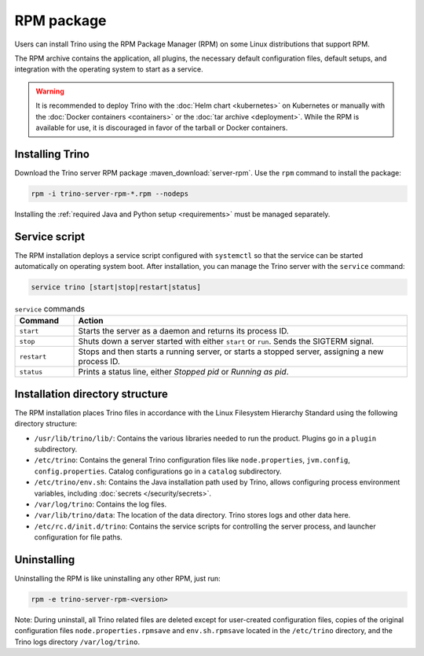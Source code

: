 ================
RPM package
================

Users can install Trino using the RPM Package Manager (RPM) on some Linux
distributions that support RPM.

The RPM archive contains the application, all plugins, the necessary default
configuration files, default setups, and integration with the operating system
to start as a service.

..  warning::

  It is recommended to deploy Trino with the :doc:`Helm chart <kubernetes>` on
  Kubernetes or manually with the :doc:`Docker containers <containers>` or the
  :doc:`tar archive <deployment>`. While the RPM is available for use, it is
  discouraged in favor of the tarball or Docker containers.

Installing Trino
----------------

Download the Trino server RPM package :maven_download:`server-rpm`. Use the
``rpm`` command to install the package:

.. code-block:: text

    rpm -i trino-server-rpm-*.rpm --nodeps

Installing the :ref:`required Java and Python setup <requirements>` must be
managed separately.

Service script
--------------

The RPM installation deploys a service script configured with ``systemctl`` so
that the service can be started automatically on operating system boot. After
installation, you can manage the Trino server with the ``service`` command:

.. code-block:: text

    service trino [start|stop|restart|status]

.. list-table:: ``service`` commands
  :widths: 15, 85
  :header-rows: 1

  * - Command
    - Action
  * - ``start``
    - Starts the server as a daemon and returns its process ID.
  * - ``stop``
    - Shuts down a server started with either ``start`` or ``run``. Sends the
      SIGTERM signal.
  * - ``restart``
    - Stops and then starts a running server, or starts a stopped server,
      assigning a new process ID.
  * - ``status``
    - Prints a status line, either *Stopped pid* or *Running as pid*.

Installation directory structure
--------------------------------

The RPM installation places Trino files in accordance with the Linux Filesystem
Hierarchy Standard using the following directory structure:

* ``/usr/lib/trino/lib/``: Contains the various libraries needed to run the
  product. Plugins go in a ``plugin`` subdirectory.
* ``/etc/trino``: Contains the general Trino configuration files like
  ``node.properties``, ``jvm.config``, ``config.properties``. Catalog
  configurations go in a ``catalog`` subdirectory.
* ``/etc/trino/env.sh``: Contains the Java installation path used by Trino,
  allows configuring process environment variables, including :doc:`secrets
  </security/secrets>`.
* ``/var/log/trino``: Contains the log files.
* ``/var/lib/trino/data``: The location of the data directory. Trino stores logs
  and other data here.
* ``/etc/rc.d/init.d/trino``: Contains the service scripts for controlling the
  server process, and launcher configuration for file paths.

Uninstalling
------------

Uninstalling the RPM is like uninstalling any other RPM, just run:

.. code-block:: text

    rpm -e trino-server-rpm-<version>

Note: During uninstall, all Trino related files are deleted except for
user-created configuration files, copies of the original configuration files
``node.properties.rpmsave`` and ``env.sh.rpmsave`` located in the ``/etc/trino``
directory, and the Trino logs directory ``/var/log/trino``.


